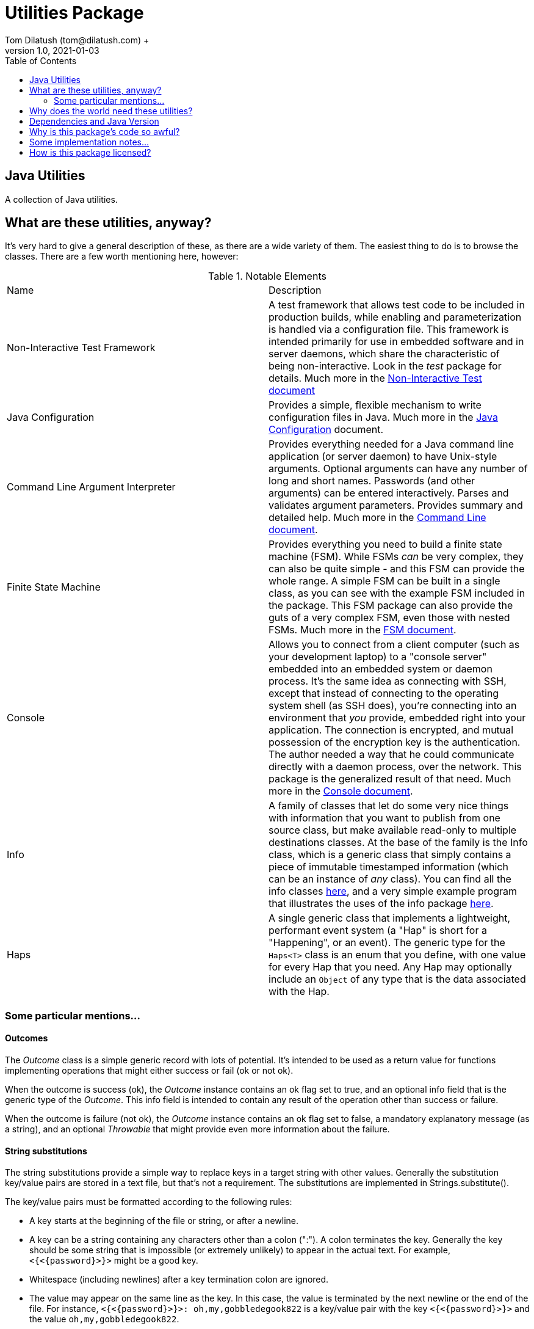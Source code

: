 = Utilities Package
Tom Dilatush (tom@dilatush.com) +
V1.0, 2021-01-03
:toc:
:toc-placement!:
toc::[]

== Java Utilities
A collection of Java utilities.


== What are these utilities, anyway?
It's very hard to give a general description of these, as there are a wide variety of them.  The easiest thing to do is to browse the classes.  There are a few worth mentioning here, however:

.Notable Elements
|===
|Name|Description
|Non-Interactive Test Framework
|A test framework that allows test code to be included in production builds, while enabling and parameterization is handled via a configuration file.  This framework is intended primarily for use in embedded software and in server daemons, which share the characteristic of being non-interactive.  Look in the _test_ package for details. Much more in the https://github.com/SlightlyLoony/Util/blob/master/Test.adoc[Non-Interactive Test document]
|Java Configuration
|Provides a simple, flexible mechanism to write configuration files in Java.  Much more in the https://github.com/SlightlyLoony/Util/blob/master/Java%20Configuration.adoc[Java Configuration] document.
|Command Line Argument Interpreter
|Provides everything needed for a Java command line application (or server daemon) to have Unix-style arguments.  Optional arguments can have any number of long and short names.  Passwords (and other arguments) can be entered interactively.  Parses and validates argument parameters.  Provides summary and detailed help. Much more in the https://github.com/SlightlyLoony/Util/blob/master/CommandLine.adoc[Command Line document].
|Finite State Machine|Provides everything you need to build a finite state machine (FSM).  While FSMs _can_ be very complex, they can also be quite simple - and this FSM can provide the whole range.  A simple FSM can be built in a single class, as you can see with the example FSM included in the package.  This FSM package can also provide the guts of a very complex FSM, even those with nested FSMs.  Much more in the https://github.com/SlightlyLoony/Util/blob/master/FSM.adoc[FSM document].
|Console|Allows you to connect from a client computer (such as your development laptop) to a "console server" embedded into an embedded system or daemon process.  It's the same idea as connecting with SSH, except that instead of connecting to the operating system shell (as SSH does), you're connecting into an environment that _you_ provide, embedded right into your application.  The connection is encrypted, and mutual possession of the encryption key is the authentication.  The author needed a way that he could communicate directly with a daemon process, over the network.  This package is the generalized result of that need.  Much more in the https://github.com/SlightlyLoony/Util/blob/master/Console.adoc[Console document].
|Info|A family of classes that let do some very nice things with information that you want to publish from one source class, but make available read-only to multiple destinations classes.  At the base of the family is the Info class, which is a generic class that simply contains a piece of immutable timestamped information (which can be an instance of _any_ class).  You can find all the info classes https://github.com/SlightlyLoony/Util/tree/master/src/main/Java/com/dilatush/util/info[here], and a very simple example program that illustrates the uses of the info package https://github.com/SlightlyLoony/Util/tree/master/src/main/Java/com/dilatush/util/info/example[here].
|Haps|A single generic class that implements a lightweight, performant event system (a "Hap" is short for a "Happening", or an event).  The generic type for the `Haps<T>` class is an enum that you define, with one value for every Hap that you need.  Any Hap may optionally include an `Object` of any type that is the data associated with the Hap.
|===

=== Some particular mentions...

==== Outcomes
The _Outcome_ class is a simple generic record with lots of potential.  It's intended to be used as a return value for functions implementing operations that might either success or fail (ok or not ok).

When the outcome is success (ok), the _Outcome_ instance contains an ok flag set to true, and an optional info field that is the generic type of the _Outcome_.  This info field is intended to contain any result of the operation other than success or failure.

When the outcome is failure (not ok), the _Outcome_ instance contains an ok flag set to false, a mandatory explanatory message (as a string), and an optional _Throwable_ that might provide even more information about the failure.

==== String substitutions
The string substitutions provide a simple way to replace keys in a target string with other values.  Generally the substitution key/value pairs are stored in a text file, but that's not a requirement.  The substitutions are implemented in Strings.substitute().

The key/value pairs must be formatted according to the following rules:

* A key starts at the beginning of the file or string, or after a newline.
* A key can be a string containing any characters other than a colon (":").  A colon terminates the key.  Generally the key should be some string that is impossible (or extremely unlikely) to appear in the actual text.  For example, `<{<{password}>}>` might be a good key.
* Whitespace (including newlines) after a key termination colon are ignored.
* The value may appear on the same line as the key.  In this case, the value is terminated by the next newline or the end of the file.  For instance, `<{<{password}>}>: oh,my,gobbledegook822` is a key/value pair with the key `<{<{password}>}>` and the value `oh,my,gobbledegook822`.
* The value may appear on lines following the key, which is especially useful when the value must have newlines in it.  The value on the first line following the key is the delimiter, which is then followed by the lines of the value, which is then followed by the delimiter, repeated.  See the example below to get an idea how this works.
* A newline-terminated value may contain any characters other than a newline.
* A multiline value may contain anything other than the delimiter string - but this is not really a limitation, as the delimiter string is under the user's control.  If the terminating delimiter appears on a line by itself, the value will have a trailing newline.  If the terminating delimiter appears at the end of the last line of the value, the value will _not_ have a trailing newline.
* Substitutions are performed in the order that they appear in the substitutions document.
* Substitutions are _not_ recursive - if a value contains a key, that key will not be replaced by _it's_ value.
* If the same key appears in the substitutions document multiple times, it will be processed each time, on the text that is the result of all the prior substitutions.  This is not quite recursion, although it may have a similar effect.  Note that there is no requirement that the value be the same for each occurrence of the key.

....
<{<{password}>}>: oh,my,gobbledegook822
***yikes***:
DELIMITER
This is a really big value.
It appears on multiple lines.
With this, one can control the world.
Well, a little world.
DELIMITER
....


==== LogFormatter
This is a formatter for the `java.util.logging` file or console logging, providing a format to the author's liking.  Of note, it supports logging thread names (instead of the standard thread IDs), and it supports logging stack traces for exceptions being logged.  It has some properties which modify its behavior:

.LogFormatter properties
|===
|*Property*|*Description*
|com.dilatush.util.LogFormatter.messageWidth|You'll be stunned to know that this property will set the message column width to something other than its default (60).
|com.dilatush.util.LogFormatter.sourceWidth|Just as amazing is this versatile property, which will set the source class column width to something other than its default (30).
|com.dilatush.util.LogFormatter.threadIDWidth|Last, but certainly not least, is this vital property, which will set the thread ID column width to something other than its default (30).
|===


== Why does the world need these utilities?
Well, probably the world doesn't actually _need_ ShedSolar &ndash; it's mainly here for the author's personal use and enjoyment, but with some faint hope that someone else with the same challenges the author faced will also find it useful.

== Dependencies and Java Version
This package has one dependency: The excellent, bog-standard Java JSON module, freely available from https://github.com/stleary/JSON-java.

This package must be compiled with Java version 15 (with preview code enabled) or later.

== Why is this package's code so awful?
The author is a retired software and hardware engineer who did this just for fun, and who (so far, anyway) has no code reviewers to upbraid him.  Please feel free to fill in this gap!  You may contact the author at tom@dilatush.com.

== Some implementation notes...
If you dig into this package in detail, you may notice that the source code in some areas has a different style from that in other areas.  This is simply because it was written over a period of over ten years, and the author's coding style has evolved over that time.

== How is this package licensed?
Util is licensed with the quite permissive MIT license: +
....
Created: January 19, 2021
Author: Tom Dilatush <tom@dilatush.com>
Github:  https://github.com/SlightlyLoony/Util
License: MIT

Copyright 2020 Tom Dilatush (aka "SlightlyLoony")

Permission is hereby granted, free of charge, to any person obtaining a copy of this software
and associated documentation files (the "Software"), to deal in the Software without restriction,
including without limitation the rights to use, copy, modify, merge, publish, distribute,
sublicense, and/or sell copies of the Software, and to permit persons to whom the Software is
furnished to do so.

The above copyright notice and this permission notice shall be included in all copies or
substantial portions of the Software.

THE SOFTWARE IS PROVIDED "AS IS", WITHOUT WARRANTY OF ANY KIND, EXPRESS OR IMPLIED, INCLUDING
BUT NOT LIMITED TO THE WARRANTIES OF MERCHANTABILITY, FITNESS FOR A PARTICULAR PURPOSE AND
NONINFRINGEMENT. IN NO EVENT SHALL THE AUTHORS OR COPYRIGHT HOLDERS BE LIABLE FOR ANY CLAIM,
DAMAGES OR OTHER LIABILITY, WHETHER IN AN ACTION OF CONTRACT, TORT OR OTHERWISE, ARISING FROM,
OUT OF OR IN CONNECTION WITH THE SOFTWARE OR THE USE OR OTHER DEALINGS IN THE SOFTWARE.
....
